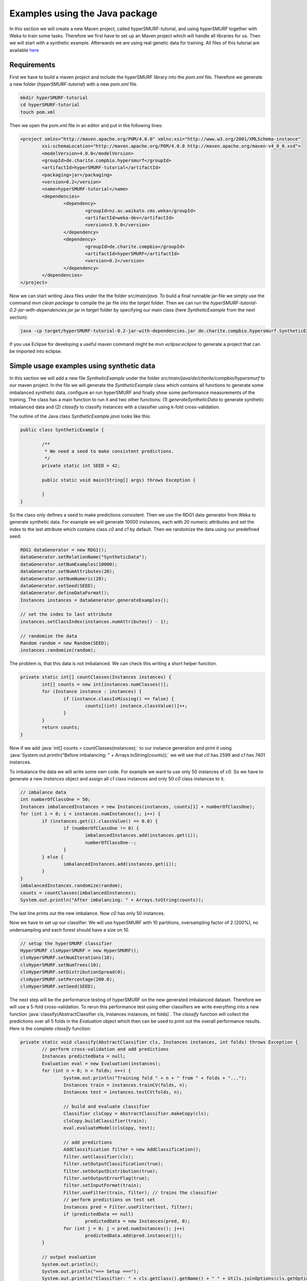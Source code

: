 .. role:: java(code)
   :language: java

.. _examples_java:

================================
Examples using the Java package
================================

In this section we will create a new Maven project, called hyperSMURF-tutorial, and using hyperSMURF together with Weka to train some tasks. Therefore we first have to set up an Maven project which will handle all libraries for us. Then we will start with a synthetic example. Afterwards we are using real genetic data for training. All files of this tutorial are available `here <https://www.github.com/charite/hyperSMURF-tutorial>`_

.. _requirements:

Requirements
=============

First we have to build a maven project and include the hyperSMURF library into the `pom.xml` file. Therefore we generate a new folder (`hyperSMURF-tutorial`) with a new `pom.xml` file.

.. code-block:: bash

	mkdir hyperSMURF-tutorial
	cd hyperSMURF-tutorial
	touch pom.xml
	
Then we open the pom.xml file in an editor and put in the following lines:

.. code-block:: xml

	<project xmlns="http://maven.apache.org/POM/4.0.0" xmlns:xsi="http://www.w3.org/2001/XMLSchema-instance"
		xsi:schemaLocation="http://maven.apache.org/POM/4.0.0 http://maven.apache.org/maven-v4_0_0.xsd">
		<modelVersion>4.0.0</modelVersion>
		<groupId>de.charite.compbio.hypersmurf</groupId>
		<artifactId>hyperSMURF-tutorial</artifactId>
		<packaging>jar</packaging>
		<version>0.2</version>
		<name>hyperSMURF-tutorial</name>
		<dependencies>
			<dependency>
				<groupId>nz.ac.waikato.cms.weka</groupId>
				<artifactId>weka-dev</artifactId>
				<version>3.9.0</version>
			</dependency>
			<dependency>
				<groupId>de.charite.compbio</groupId>
				<artifactId>hyperSMURF</artifactId>
				<version>0.2</version>
			</dependency>
		</dependencies>
	</project>

Now we can start writing Java files under the the folder `src/main/java`. To build a final runnable jar-file we simply use the command `mvn clean package` to compile the jar file into the `target` folder. Then we can run the `hyperSMURF-tutorial-0.2-jar-with-dependencies.jar` jar in `target` folder by specifying our main class (here `SyntheticExample` from the next section):

.. code-block:: bash

	java -cp target/hyperSMURF-tutorial-0.2-jar-with-dependencies.jar de.charite.compbio.hypersmurf.SyntheticExample

If you use Eclipse for developing a useful maven command might be `mvn eclipse:eclipse` to generate a project that can be imported into eclipse.

.. _synthetic:

Simple usage examples using synthetic data
==============================================

In this section we will add a new file `SyntheticExample` under the folder `src/main/java/de/charite/compbio/hypersmurf` to our maven project. In the file we will generate the `SyntheticExample` class which contains all functions to generate some imbalanced synthetic data, configure an run hyperSMURF and finally show some performance measurements of the training. The  class has a main function to run it and two other functions: (1) `generateSyntheticData` to generate synthetic imbalanced data and (2) `classify` to classify instances with a classifier using k-fold cross-validation.

The outline of the Java class `SyntheticExample.java` looks like this:

.. code-block:: java

	public class SyntheticExample {

		/**
		 * We need a seed to make consistent predictions.
		 */
		private static int SEED = 42;

		public static void main(String[] args) throws Exception {

		}
	}

So the class only defines a seed to make predictions consistent. Then we use the RDG1 data generator from Weka to generate synthetic data. For example we will generate 10000 instances, each with 20 numeric attributes and set the index to the last attribute which contains class `c0` and `c1` by default. Then we randomize the data using our predefined seed:

.. code-block:: java

	RDG1 dataGenerator = new RDG1();
	dataGenerator.setRelationName("SyntheticData");
	dataGenerator.setNumExamples(10000);
	dataGenerator.setNumAttributes(20);
	dataGenerator.setNumNumeric(20);
	dataGenerator.setSeed(SEED);
	dataGenerator.defineDataFormat();
	Instances instances = dataGenerator.generateExamples();
       	
	// set the index to last attribute
	instances.setClassIndex(instances.numAttributes() - 1);
       	
	// randomize the data
	Random random = new Random(SEED);
	instances.randomize(random);


The problem is, that this data is not imbalanced. We can check this writing a short helper function.

.. code-block:: java

	private static int[] countClasses(Instances instances) {
		int[] counts = new int[instances.numClasses()];
		for (Instance instance : instances) {
			if (instance.classIsMissing() == false) {
				counts[(int) instance.classValue()]++;
			}
		}
		return counts;
	} 

Now if we add :java:`int[] counts = countClasses(instances);` to our instance generation and print it using :java:`System.out.println("Before imbalancing: " + Arrays.toString(counts));` we will see that `c0` has 2599 and `c1` has 7401 instances.

To imbalance the data we will write some own code. For example we want to use only 50 instances of `c0`. So we have to generate a new `Instances` object and assign all `c1` class instances and only 50 `c0` class instances to it.

.. code-block:: java

	// imbalance data
	int numberOfClassOne = 50;
	Instances imbalancedInstances = new Instances(instances, counts[1] + numberOfClassOne);
	for (int i = 0; i < instances.numInstances(); i++) {
		if (instances.get(i).classValue() == 0.0) {
			if (numberOfClassOne != 0) {
				imbalancedInstances.add(instances.get(i));
				numberOfClassOne--;
			}
		} else {
			imbalancedInstances.add(instances.get(i));
		}
	}
	imbalancedInstances.randomize(random);
	counts = countClasses(imbalancedInstances);
	System.out.println("After imbalancing: " + Arrays.toString(counts));
		
The last line prints out the new imbalance. Now `c0` has only 50 instances.

Now we have to set up our classifier. We will use hyperSMURF with 10 partitions, oversampling factor of 2 (200%), no undersampling and each forest should have a size on 10.

.. code-block:: java

	// setup the hyperSMURF classifier
	HyperSMURF clsHyperSMURF = new HyperSMURF();
	clsHyperSMURF.setNumIterations(10);
	clsHyperSMURF.setNumTrees(10);
	clsHyperSMURF.setDistributionSpread(0);
	clsHyperSMURF.setPercentage(200.0);
	clsHyperSMURF.setSeed(SEED);
	

The next step will be the performance testing of hyperSMURF on the new generated imbalanced dataset. Therefore we will use a 5-fold cross-validation. To rerun this performance test using other classifiers we write everything into a new function :java:`classify(AbstractClassifier cls, Instances instances, int folds)`. The `classify` function will collect the predictions over all 5 folds in the `Evaluation` object which then can be used to print out the overall performance results. Here is the complete `classify` function:


.. code-block:: java

	private static void classify(AbstractClassifier cls, Instances instances, int folds) throws Exception {
		// perform cross-validation and add predictions
		Instances predictedData = null;
		Evaluation eval = new Evaluation(instances);
		for (int n = 0; n < folds; n++) {
			System.out.println("Training fold " + n + " from " + folds + "...");
			Instances train = instances.trainCV(folds, n);
			Instances test = instances.testCV(folds, n);
        		
			// build and evaluate classifier
			Classifier clsCopy = AbstractClassifier.makeCopy(cls);
			clsCopy.buildClassifier(train);
			eval.evaluateModel(clsCopy, test);
        		
			// add predictions
			AddClassification filter = new AddClassification();
			filter.setClassifier(cls);
			filter.setOutputClassification(true);
			filter.setOutputDistribution(true);
			filter.setOutputErrorFlag(true);
			filter.setInputFormat(train);
			Filter.useFilter(train, filter); // trains the classifier
			// perform predictions on test set
			Instances pred = Filter.useFilter(test, filter);
			if (predictedData == null)
				predictedData = new Instances(pred, 0);
			for (int j = 0; j < pred.numInstances(); j++)
				predictedData.add(pred.instance(j));
		}
        		
		// output evaluation
		System.out.println();
		System.out.println("=== Setup ===");
		System.out.println("Classifier: " + cls.getClass().getName() + " " + Utils.joinOptions(cls.getOptions()));
		System.out.println("Dataset: " + instances.relationName());
		System.out.println("Folds: " + folds);
		System.out.println("Seed: " + SEED);
		System.out.println();
		System.out.println(eval.toSummaryString("=== " + folds + "-fold Cross-validation ===", false));
		System.out.println();
		System.out.println(eval.toClassDetailsString("=== Details ==="));

	}

Finally we can test hyperSMURF by running :java:`classify(clsHyperSMURF, imbalancedInstances, 5);`. The output of the performance should be similar to the next text:

.. code-block:: text

	=== 5-fold Cross-validation ===
	Correctly Classified Instances        7406               99.3961 %
	Incorrectly Classified Instances        45                0.6039 %
	Kappa statistic                          0.3809
	Mean absolute error                      0.0858
	Root mean squared error                  0.1278
	Relative absolute error                637.5943 %
	Root relative squared error            156.5741 %
	Total Number of Instances             7451     


	=== Details ===
	                 TP Rate  FP Rate  Precision  Recall   F-Measure  MCC      ROC Area  PRC Area  Class
	                 0.280    0.001    0.609      0.280    0.384      0.410    0.895     0.337     c0
	                 0.999    0.720    0.995      0.999    0.997      0.410    0.895     0.999     c1
	Weighted Avg.    0.994    0.715    0.993      0.994    0.993      0.410    0.895     0.995
	

So we will get an AUROC of 0.895 and an AUPRC of 0.337 for our minority class `c0`. We can also use a Random Forest classifier using the same number of random trees to see the differences:

.. code-block:: java

	// setup a RF classifier
	RandomForest clsRF = new RandomForest();
	clsRF.setNumIterations(10);
	clsRF.setSeed(SEED);

	// classify RF
	classify(clsRF, imbalancedInstances, 5);
	
Now we see that the RandomForest is only able to get an AUROC of 0.706 and an AUPRC of 0.109.

Usage examples with genetic data
===================================

HyperSMURF was designed to predict rare genomic variants, when the available examples of such variants are substantially less than `background` examples. This is a typical situation with genetic variants. For instance, we have only a small set of available variants known to be associated with Mendelian diseases in non-coding regions (positive examples) against the sea of background variants, i.e. a ratio of about :math:`1:36,000` between positive and negative examples [Smedley2016]_.

Here we show how to use hyperSMURF to detect these rare features using data sets obtained from the original large set of Mendelian data [Smedley2016]_.
To provide usage examples that do not require more than 1 minute of computation time on a modern desktop computer, we considered data sets downsampled from the original Mendelian data.
In particular we constructed Mendelian data sets with a progressive larger imbalance between Mendelian associated mutations and background genetic variants. We start with an artificially balanced data set and then we consider progressively imbalanced data sets with ratio `positive:negative` varying from :math:`1:10`, :math:`1:100` and  :math:`1:1000`.
These data sets are downloadable as compressed `.arff` files, easily usable by Weka, from `https://www.github.com/charite/hyperSMURF-tutorial/data <https://www.github.com/charite/hyperSMURF-tutorial/data>`_.

The `Mendelian.balanced.arff.gz` file includes 26 features, a column `class`showing the belonging class (1=positive, 0=negative) and a column `fold`. This is a numeric attribute with the number of the fold in which each example will be included according to the 10-fold cytogenetic band-aware CV procedure (0 to 9).
In total the file contains 406 positives and 400 negatives.

Now we have to write the following code in our new Java file `MendelianExample.java`:

1. Loader of the Instances.
2. Cross-validation strategy that takes the the column `fold` into account when partitioning and removing the column `fold` for training.
3. Setting up our hyperSMURF classifier

So this will be the blank `MendelianExample.java` class:

.. code-block:: java

	public class MendelianExample {
		/**
		 * We need a seed to make consistent predictions.
		 */
		 private static int SEED = 42;
		 /**
		 * The number of folds are predefined in the dataset
		 */
		 private static int FOLDS = 10;
	
	 	public static void main(String[] args) throws Exception {

	 	}
	}
	
	
To read the data we simply can use the ArffLoader from Weka. We will use the first argument of the command-line arguments as our input file.

.. code-block:: java

	// read the file from the first argument of the command line input
	ArffLoader reader = new ArffLoader();
	reader.setFile(new File(args[0]));
	Instances instances = reader.getDataSet();
	
Then we have to set the class attribute. This is the last attribute of our instances. So we write :java:`instances.setClassIndex(instances.numAttributes() - 1);`. Because we have a balanced dataset of the Mendelian data we do not need to do Over or undersampling. So we simply run hyperSMURF with two partitions and a forest size of ten. Over and undersampling settings have to be set to 0.

.. code-block:: java

	// setup the hyperSMURF classifier
	HyperSMURF clsHyperSMURF = new HyperSMURF();
	clsHyperSMURF.setNumIterations(2);
	clsHyperSMURF.setNumTrees(10);
	clsHyperSMURF.setDistributionSpread(0);
	clsHyperSMURF.setPercentage(0.0);
	clsHyperSMURF.setSeed(SEED);


Now we arrived at the special cytogenetic band-aware cross-validation. The folds are predefined as attribute `fold` in the instances object. So we have to select the instances on that fold but have to remove the fold attribute before training or testing a classifier. So we will wite a small helper method that gives us a given fold for testing or the inverse for training. The blank method can be written like this:

 .. code-block: java
 
	 private static Instances getFold(Instances instances, int fold, boolean invert) throws Exception {

 	}
 

We will use the filter `SubsetbyExpression` to get the instances with the fold and we can simply use the `Instances` method `deteleAttributeAt(int index)` to remove the fold attribute. For `SubsetbyExpression` filter we write a regular expression like `attribute = n` or `!(attribute = n)` to get the `n`th fold, or all other folds except fold `n`. The identifier `attribute` will be written like `ATT`  with the index (count from 1) of the attribute. This we can get using :java:`int indexFold = instances.attribute("fold").index();` (started with 0) and we have to increment it by one for our filter method. So the content of our `getFold` method can look like:

.. code-block:: java

	// filter on fold variable
	int indexFold = instances.attribute("fold").index();
	SubsetByExpression filterFold = new SubsetByExpression();
	if (invert)
		filterFold.setExpression("!(ATT" + (indexFold + 1) + " = " + fold + ")");
	else
		filterFold.setExpression("ATT" + (indexFold + 1) + " = " + fold);
	filterFold.setInputFormat(instances);
	Instances filtered = Filter.useFilter(instances, filterFold);
	
	// remove fold attribute
	filtered.deleteAttributeAt(indexFold);

	return filtered;
	
Now it is time for the cross-validation this is similar to the Synthetic Example but we will use the `getFold` method to make the train/test partitioning.

.. code-block:: java

	// perform cross-validation and add predictions
	Instances predictedData = null;
	Evaluation eval = new Evaluation(instances);
	for (int n = 0; n < FOLDS; n++) {
		System.out.println("Training fold " + (n+1) + " from " + FOLDS + "...");
		Instances train = getFold(instances, n, true);
		Instances test = getFold(instances, n, false);

		// build and evaluate classifier
		Classifier clsCopy = AbstractClassifier.makeCopy(cls);
		clsCopy.buildClassifier(train);
		eval.evaluateModel(clsCopy, test);

		// add predictions
		AddClassification filter = new AddClassification();
		filter.setClassifier(cls);
		filter.setOutputClassification(true);
		filter.setOutputDistribution(true);
		filter.setOutputErrorFlag(true);
		filter.setInputFormat(train);
		Filter.useFilter(train, filter); // trains the classifier
		// perform predictions on test set
		Instances pred = Filter.useFilter(test, filter); 
		if (predictedData == null)
			predictedData = new Instances(pred, 0);
		for (int j = 0; j < pred.numInstances(); j++)
			predictedData.add(pred.instance(j));
	}

	// output evaluation
	System.out.println();
	System.out.println("=== Setup ===");
	System.out.println("Classifier: " + cls.getClass().getName() + " " + Utils.joinOptions(cls.getOptions()));
	System.out.println("Dataset: " + instances.relationName());
	System.out.println("Folds: " + FOLDS);
	System.out.println("Seed: " + SEED);
	System.out.println();
	System.out.println(eval.toSummaryString("=== " + FOLDS + "-fold Cross-validation ===", false));
	System.out.println();
	System.out.println(eval.toClassDetailsString("=== Details ==="));

If we run hyperSMURF with the settings above the command-line output will show a AUPRC 0.989 of and an AUROC of 0.989 of our class `1` which are the Mendelian regulatory mutations. This is the complete output:

.. code-block:: text
	
	=== 10-fold Cross-validation ===
	Correctly Classified Instances         770               95.5335 %
	Incorrectly Classified Instances        36                4.4665 %
	Kappa statistic                          0.9107
	Mean absolute error                      0.0898
	Root mean squared error                  0.1925
	Relative absolute error                 17.9538 %
	Root relative squared error             38.4915 %
	Total Number of Instances              806     


	=== Details ===
	                 TP Rate  FP Rate  Precision  Recall   F-Measure  MCC      ROC Area  PRC Area  Class
	                 0.985    0.074    0.929      0.985    0.956      0.912    0.989     0.983     0
	                 0.926    0.015    0.984      0.926    0.954      0.912    0.989     0.989     1
	Weighted Avg.    0.955    0.044    0.957      0.955    0.955      0.912    0.989     0.986
	
	
Then we can perform the same computation using the progressively imbalanced data sets: `Mendelian.1_10.arff.gz`, `Mendelian.1_100.arff.gz`, and `Mendelian.1_1000.arff.gz`. Of course every time we have to adapt the settings of hyperSMURF.

Using `Mendelian.1_10.arff.gz`, hyperSUMRF and the output can look like:

.. code-block:: java

	// setup the hyperSMURF classifier
	clsHyperSMURF = new HyperSMURF();
	clsHyperSMURF.setNumIterations(5);
	clsHyperSMURF.setNumTrees(10);
	clsHyperSMURF.setDistributionSpread(0);
	clsHyperSMURF.setPercentage(100.0);
	clsHyperSMURF.setSeed(SEED);
	
.. code-block:: text

	=== 10-fold Cross-validation ===
	Correctly Classified Instances        4310               97.8212 %
	Incorrectly Classified Instances        96                2.1788 %
	Kappa statistic                          0.8779
	Mean absolute error                      0.0577
	Root mean squared error                  0.1427
	Relative absolute error                 34.4437 %
	Root relative squared error             49.3333 %
	Total Number of Instances             4406     


	=== Details ===
	                 TP Rate  FP Rate  Precision  Recall   F-Measure  MCC      ROC Area  PRC Area  Class
	                 0.981    0.044    0.995      0.981    0.988      0.880    0.990     0.999     0
	                 0.956    0.020    0.833      0.956    0.890      0.880    0.990     0.950     1
	Weighted Avg.    0.978    0.042    0.980      0.978    0.979      0.880    0.990     0.994
	
	
Increasing the imbalance with `Mendelian.1_100.arff.gz`:

.. code-block:: java

	// setup the hyperSMURF classifier
	clsHyperSMURF = new HyperSMURF();
	clsHyperSMURF.setNumIterations(5);
	clsHyperSMURF.setNumTrees(10);
	clsHyperSMURF.setDistributionSpread(0);
	clsHyperSMURF.setPercentage(100.0);
	clsHyperSMURF.setSeed(SEED);
	
.. code-block:: text

	=== 10-fold Cross-validation ===
	Correctly Classified Instances       39987               99.1348 %
	Incorrectly Classified Instances       349                0.8652 %
	Kappa statistic                          0.6795
	Mean absolute error                      0.0249
	Root mean squared error                  0.0851
	Relative absolute error                124.7001 %
	Root relative squared error             85.3023 %
	Total Number of Instances            40336     


	=== Details ===
	                 TP Rate  FP Rate  Precision  Recall   F-Measure  MCC      ROC Area  PRC Area  Class
	                 0.992    0.071    0.999      0.992    0.996      0.705    0.991     1.000     0
	                 0.929    0.008    0.541      0.929    0.684      0.705    0.991     0.900     1
	Weighted Avg.    0.991    0.071    0.995      0.991    0.992      0.705    0.991     0.999
	

Again increasing the imbalance with `Mendelian.1_1000.arff.gz`:

.. code-block:: java

	// setup the hyperSMURF classifier
	clsHyperSMURF = new HyperSMURF();
	clsHyperSMURF.setNumIterations(10);
	clsHyperSMURF.setNumTrees(10);
	clsHyperSMURF.setDistributionSpread(3);
	clsHyperSMURF.setPercentage(200.0);
	clsHyperSMURF.setSeed(SEED);
	
.. code-block:: text

	=== 10-fold Cross-validation ===
	Correctly Classified Instances      392436               99.2597 %
	Incorrectly Classified Instances      2927                0.7403 %
	Kappa statistic                          0.2021
	Mean absolute error                      0.0233
	Root mean squared error                  0.0805
	Relative absolute error               1135.2254 %
	Root relative squared error            251.4735 %
	Total Number of Instances           395363     


	=== Details ===
	                 TP Rate  FP Rate  Precision  Recall   F-Measure  MCC      ROC Area  PRC Area  Class
	                 0.993    0.079    1.000      0.993    0.996      0.323    0.989     1.000     0
	                 0.921    0.007    0.114      0.921    0.204      0.323    0.989     0.773     1
	Weighted Avg.    0.993    0.079    0.999      0.993    0.995      0.323    0.989     1.000

As we can see, we have a certain decrement of the performances when the imbalance increases. Indeed when we have perfectly balanced data the AUPRC is very close to 1, while by increasing the imbalance we have a progressive decrement of the AUPRC to 0.950, 0.900, till to 0.773 when we have a :math:`1:1000` imbalance ratio. Nevertheless this decline in  performance is relatively small compared to other machine-learning methods.


We can perform the same task using parallel computation. For instance, by using 4 cores with an Intel i7-2670QM CPU, 2.20GHz, we perform a full 10-fold cytogenic band-aware cross-validation using 406 genetic variants known to be associated with Mendelian diseases and 400000 background variants in less than 5 minutes. The best performance boost from the implementation is if we do the training of the partitioning in parallel. So we can set the number of execution slots to 4 using :java:`clsHyperSMURF.setNumExecutionSlots(4)`;

Of course the training and cross-validation functions allow to set also the parameters of the Random Forest ensembles, that constitute the base learners of the hyperSMURF hyper-ensemble, such as the number of decision trees to be used for each Random Forest (`setNumTrees(int num)`) or the number of features to be randomly selected from the set of available input features at each step of the inductive learning of the decision tree (`setNumFeatures(int num)`). The full description of the hyperSMURF class can be found in the hyperSMURF java API `https://javadoc.io/doc/de.charite.compbio/hyperSMURF/ <https://javadoc.io/doc/de.charite.compbio/hyperSMURF>`_.



.. rubric:: References

.. [Smedley2016] Smedley, Damian, et al. "A whole-genome analysis framework for effective identification of pathogenic regulatory variants in Mendelian disease." The American Journal of Human Genetics 99.3 (2016): 595-606.
